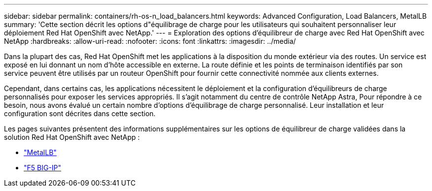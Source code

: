 ---
sidebar: sidebar 
permalink: containers/rh-os-n_load_balancers.html 
keywords: Advanced Configuration, Load Balancers, MetalLB 
summary: 'Cette section décrit les options d"équilibrage de charge pour les utilisateurs qui souhaitent personnaliser leur déploiement Red Hat OpenShift avec NetApp.' 
---
= Exploration des options d'équilibreur de charge avec Red Hat OpenShift avec NetApp
:hardbreaks:
:allow-uri-read: 
:nofooter: 
:icons: font
:linkattrs: 
:imagesdir: ../media/


[role="lead"]
Dans la plupart des cas, Red Hat OpenShift met les applications à la disposition du monde extérieur via des routes. Un service est exposé en lui donnant un nom d'hôte accessible en externe. La route définie et les points de terminaison identifiés par son service peuvent être utilisés par un routeur OpenShift pour fournir cette connectivité nommée aux clients externes.

Cependant, dans certains cas, les applications nécessitent le déploiement et la configuration d'équilibreurs de charge personnalisés pour exposer les services appropriés. Il s'agit notamment du centre de contrôle NetApp Astra, Pour répondre à ce besoin, nous avons évalué un certain nombre d'options d'équilibrage de charge personnalisé. Leur installation et leur configuration sont décrites dans cette section.

Les pages suivantes présentent des informations supplémentaires sur les options de équilibreur de charge validées dans la solution Red Hat OpenShift avec NetApp :

* link:rh-os-n_LB_MetalLB.html["MetalLB"]
* link:rh-os-n_LB_F5BigIP.html["F5 BIG-IP"]

